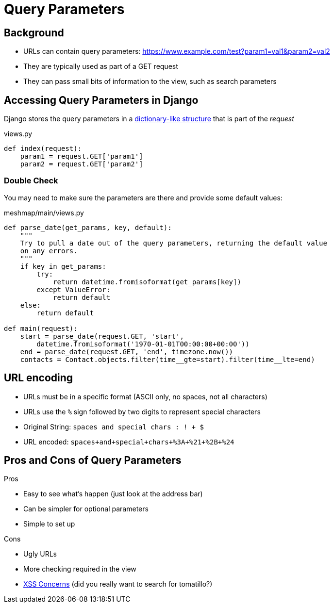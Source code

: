 = Query Parameters

== Background

* URLs can contain query parameters:
  https://www.example.com/test?param1=val1&param2=val2
* They are typically used as part of a GET request
* They can pass small bits of information to the view, such as search parameters

== Accessing Query Parameters in Django

[.shrink]
Django stores the query parameters in a
https://docs.djangoproject.com/en/3.1/ref/request-response/#django.http.HttpRequest.GET[dictionary-like structure]
that is part of the _request_

.views.py
[source, python]
----
def index(request):
    param1 = request.GET['param1']
    param2 = request.GET['param2']
----

=== Double Check

[.shrink]
You may need to make sure the parameters are there and provide some default
values:

.meshmap/main/views.py
[source, python]
----
def parse_date(get_params, key, default):
    """
    Try to pull a date out of the query parameters, returning the default value
    on any errors.
    """
    if key in get_params:
        try:
            return datetime.fromisoformat(get_params[key])
        except ValueError:
            return default
    else:
        return default

def main(request):
    start = parse_date(request.GET, 'start',
        datetime.fromisoformat('1970-01-01T00:00:00+00:00'))
    end = parse_date(request.GET, 'end', timezone.now())
    contacts = Contact.objects.filter(time__gte=start).filter(time__lte=end)
----

== URL encoding

* URLs must be in a specific format (ASCII only, no spaces, not all characters)
* URLs use the `%` sign followed by two digits to represent special characters
* Original String: `spaces and special chars : ! + $`
* URL encoded: `spaces+and+special+chars+%3A+%21+%2B+%24`

[.columns]
== Pros and Cons of Query Parameters

.Pros
[.col]
* Easy to see what's happen (just look at the address bar)
* Can be simpler for optional parameters
* Simple to set up

.Cons
[.col]
* Ugly URLs
* More checking required in the view
* https://www.google.com/search?q=tomatillo[XSS Concerns] (did you really want to search for tomatillo?)
